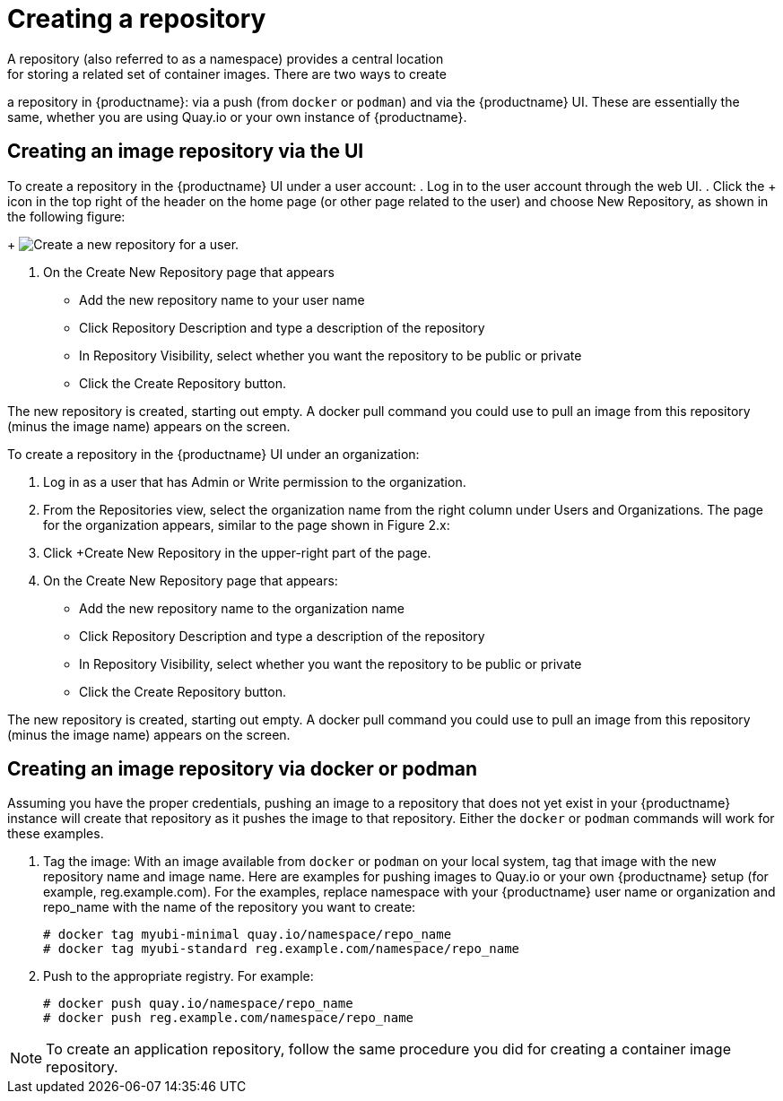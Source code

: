 [[use-quay-create-repo]]
= Creating a repository
A repository (also referred to as a namespace) provides a central location
for storing a related set of container images. There are two ways to create
a repository in {productname}: via a push (from `docker` or `podman`) and via
the {productname} UI. These are essentially the same, whether you are
using Quay.io or your own instance of {productname}.

[[creating-an-image-repository-via-the-ui]]
== Creating an image repository via the UI

To create a repository in the {productname} UI under a user account:
. Log in to the user account through the web UI.
. Click the + icon in the top right of the header on the home page (or
other page related to the user) and choose New Repository, as shown in
the following figure:
+
image:repo-create.png[Create a new repository for a user.]

. On the Create New Repository page that appears

  * Add the new repository name to your user name

  * Click Repository Description and type a description of the repository

  * In Repository Visibility, select whether you want the repository to be public or private

  * Click the Create Repository button.

The new repository is created, starting out empty. A docker pull command you
could use to pull an image from this repository (minus the image name) appears
on the screen.

To create a repository in the {productname} UI under an organization:

. Log in as a user that has Admin or Write permission to the organization.
. From the Repositories view, select the organization name from the right
column under Users and Organizations. The page for the organization appears, similar to the page shown in Figure 2.x:
. Click +Create New Repository in the upper-right part of the page.
. On the Create New Repository page that appears:
  * Add the new repository name to the organization name
  * Click Repository Description and type a description of the repository
  * In Repository Visibility, select whether you want the repository to be public or private
  * Click the Create Repository button.

The new repository is created, starting out empty. A docker pull command you could use to
pull an image from this repository (minus the image name) appears on the screen.


[[creating-an-image-repository-via-docker]]
== Creating an image repository via docker or podman

Assuming you have the proper credentials, pushing an image to a repository
that does not yet exist in your {productname} instance will create that
repository as it pushes the image to that repository. Either the `docker` or
`podman` commands will work for these examples.

. Tag the image: With an image available from `docker` or `podman` on your local
system, tag that image with the new repository name and image name. Here are
examples for pushing images to Quay.io or your own {productname} setup (for
example, reg.example.com). For the examples, replace namespace with your
{productname} user name or organization and repo_name with the name of the
repository you want to create:        
+
```
# docker tag myubi-minimal quay.io/namespace/repo_name
# docker tag myubi-standard reg.example.com/namespace/repo_name
```

. Push to the appropriate registry. For example:             
+
```
# docker push quay.io/namespace/repo_name
# docker push reg.example.com/namespace/repo_name
```

[NOTE]
====
To create an application repository, follow the same procedure you did
for creating a container image repository.
====
